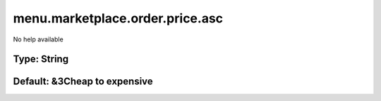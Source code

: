 ================================
menu.marketplace.order.price.asc
================================

No help available

Type: String
~~~~~~~~~~~~
Default: **&3Cheap to expensive**
~~~~~~~~~~~~~~~~~~~~~~~~~~~~~~~~~
